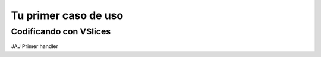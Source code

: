 Tu primer caso de uso
=====================

Codificando con VSlices
-----------------------

JAJ Primer handler

